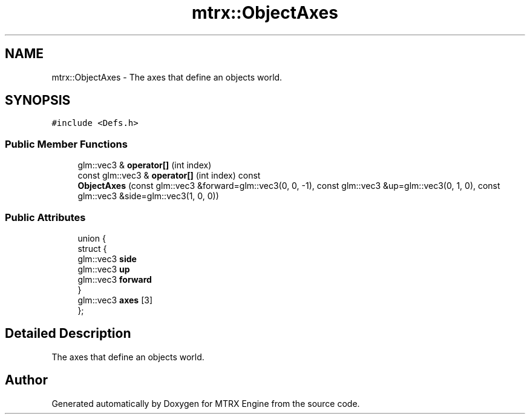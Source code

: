 .TH "mtrx::ObjectAxes" 3 "Sat Dec 7 2019" "MTRX Engine" \" -*- nroff -*-
.ad l
.nh
.SH NAME
mtrx::ObjectAxes \- The axes that define an objects world\&.  

.SH SYNOPSIS
.br
.PP
.PP
\fC#include <Defs\&.h>\fP
.SS "Public Member Functions"

.in +1c
.ti -1c
.RI "glm::vec3 & \fBoperator[]\fP (int index)"
.br
.ti -1c
.RI "const glm::vec3 & \fBoperator[]\fP (int index) const"
.br
.ti -1c
.RI "\fBObjectAxes\fP (const glm::vec3 &forward=glm::vec3(0, 0, \-1), const glm::vec3 &up=glm::vec3(0, 1, 0), const glm::vec3 &side=glm::vec3(1, 0, 0))"
.br
.in -1c
.SS "Public Attributes"

.in +1c
.ti -1c
.RI "union {"
.br
.ti -1c
.RI "   struct {"
.br
.ti -1c
.RI "      glm::vec3 \fBside\fP"
.br
.ti -1c
.RI "      glm::vec3 \fBup\fP"
.br
.ti -1c
.RI "      glm::vec3 \fBforward\fP"
.br
.ti -1c
.RI "   } "
.br
.ti -1c
.RI "   glm::vec3 \fBaxes\fP [3]"
.br
.ti -1c
.RI "}; "
.br
.in -1c
.SH "Detailed Description"
.PP 
The axes that define an objects world\&. 



.SH "Author"
.PP 
Generated automatically by Doxygen for MTRX Engine from the source code\&.
